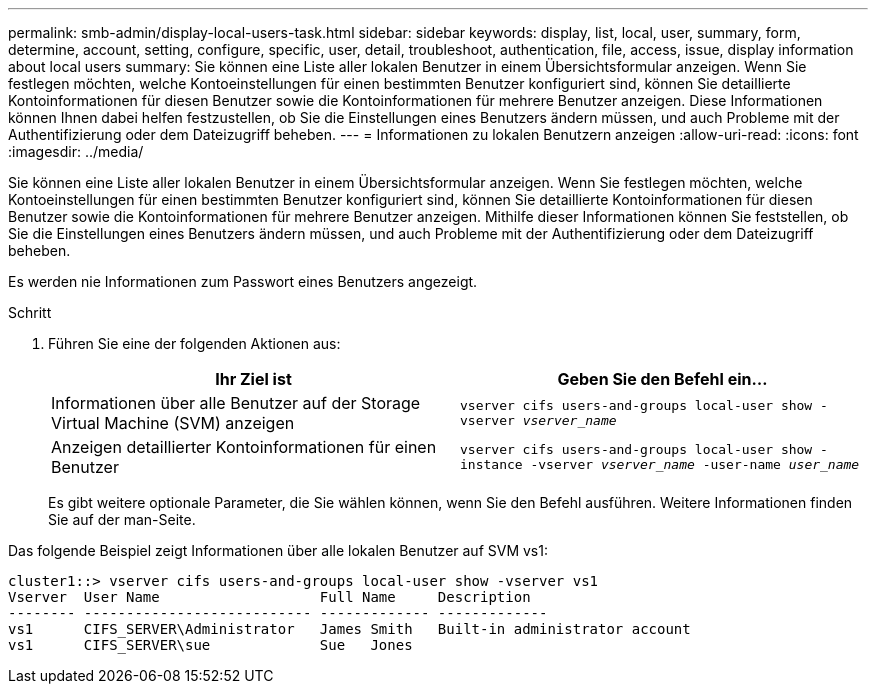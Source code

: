 ---
permalink: smb-admin/display-local-users-task.html 
sidebar: sidebar 
keywords: display, list, local, user, summary, form, determine, account, setting, configure, specific, user, detail, troubleshoot, authentication, file, access, issue, display information about local users 
summary: Sie können eine Liste aller lokalen Benutzer in einem Übersichtsformular anzeigen. Wenn Sie festlegen möchten, welche Kontoeinstellungen für einen bestimmten Benutzer konfiguriert sind, können Sie detaillierte Kontoinformationen für diesen Benutzer sowie die Kontoinformationen für mehrere Benutzer anzeigen. Diese Informationen können Ihnen dabei helfen festzustellen, ob Sie die Einstellungen eines Benutzers ändern müssen, und auch Probleme mit der Authentifizierung oder dem Dateizugriff beheben. 
---
= Informationen zu lokalen Benutzern anzeigen
:allow-uri-read: 
:icons: font
:imagesdir: ../media/


[role="lead"]
Sie können eine Liste aller lokalen Benutzer in einem Übersichtsformular anzeigen. Wenn Sie festlegen möchten, welche Kontoeinstellungen für einen bestimmten Benutzer konfiguriert sind, können Sie detaillierte Kontoinformationen für diesen Benutzer sowie die Kontoinformationen für mehrere Benutzer anzeigen. Mithilfe dieser Informationen können Sie feststellen, ob Sie die Einstellungen eines Benutzers ändern müssen, und auch Probleme mit der Authentifizierung oder dem Dateizugriff beheben.

Es werden nie Informationen zum Passwort eines Benutzers angezeigt.

.Schritt
. Führen Sie eine der folgenden Aktionen aus:
+
|===
| Ihr Ziel ist | Geben Sie den Befehl ein... 


 a| 
Informationen über alle Benutzer auf der Storage Virtual Machine (SVM) anzeigen
 a| 
`vserver cifs users-and-groups local-user show -vserver _vserver_name_`



 a| 
Anzeigen detaillierter Kontoinformationen für einen Benutzer
 a| 
`vserver cifs users-and-groups local-user show -instance -vserver _vserver_name_ -user-name _user_name_`

|===
+
Es gibt weitere optionale Parameter, die Sie wählen können, wenn Sie den Befehl ausführen. Weitere Informationen finden Sie auf der man-Seite.



Das folgende Beispiel zeigt Informationen über alle lokalen Benutzer auf SVM vs1:

[listing]
----
cluster1::> vserver cifs users-and-groups local-user show -vserver vs1
Vserver  User Name                   Full Name     Description
-------- --------------------------- ------------- -------------
vs1      CIFS_SERVER\Administrator   James Smith   Built-in administrator account
vs1      CIFS_SERVER\sue             Sue   Jones
----